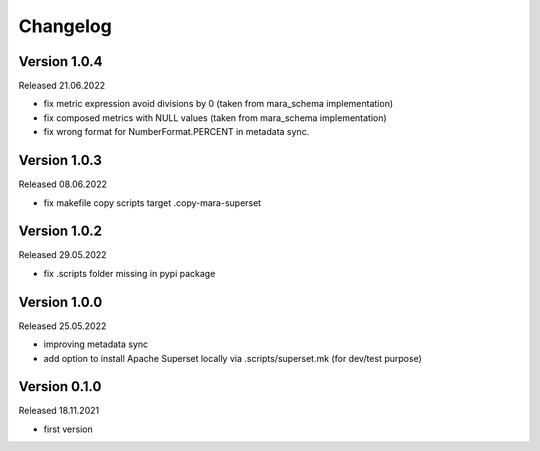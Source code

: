 Changelog
=========

Version 1.0.4
----------

Released 21.06.2022

- fix metric expression avoid divisions by 0 (taken from mara_schema implementation)
- fix composed metrics with NULL values (taken from mara_schema implementation)
- fix wrong format for NumberFormat.PERCENT in metadata sync.

Version 1.0.3
-------------

Released 08.06.2022

- fix makefile copy scripts target .copy-mara-superset

Version 1.0.2
-------------

Released 29.05.2022

- fix .scripts folder missing in pypi package

Version 1.0.0
-------------

Released 25.05.2022

- improving metadata sync
- add option to install Apache Superset locally via .scripts/superset.mk (for dev/test purpose)

Version 0.1.0
-------------

Released 18.11.2021

- first version
